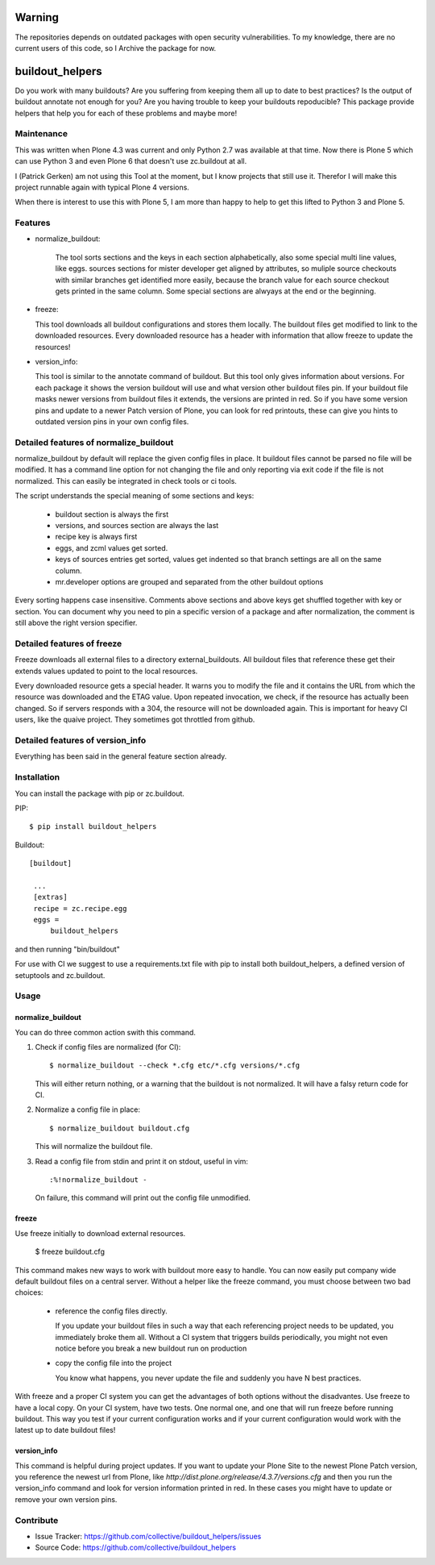 .. This README is meant for consumption by humans and pypi. Pypi can render rst files so please do not use Sphinx features.
   If you want to learn more about writing documentation, please check out: http://docs.plone.org/about/documentation_styleguide_addons.html
   This text does not appear on pypi or github. It is a comment.

Warning
=======

The repositories depends on outdated packages with open security vulnerabilities.
To my knowledge, there are no current users of this code, so I Archive the package for now.

buildout_helpers
=============================

Do you work with many buildouts? Are you suffering from keeping them all up to date to best practices? Is the output of buildout annotate not enough for you? Are you having trouble to keep your buildouts repoducible?
This package provide helpers that help you for each of these problems and maybe more!


Maintenance
-----------

This was written when Plone 4.3 was current and only Python 2.7 was available at that time.
Now there is Plone 5 which can use Python 3 and even Plone 6 that doesn't use zc.buildout at all.

I (Patrick Gerken) am not using this Tool at the moment, but I know projects that still use it.
Therefor I will make this project runnable again with typical Plone 4 versions.

When there is interest to use this with Plone 5, I am more than happy to help to get this lifted to Python 3 and Plone 5.


Features
--------

- normalize_buildout:

    The tool sorts sections and the keys in each section alphabetically, also some special multi line values, like eggs.
    sources sections for mister developer get aligned by attributes, so muliple source checkouts with similar branches get identified more easily, because the branch value for each source checkout gets printed in the same column.
    Some special sections are alwyays at the end or the beginning.

- freeze:

  This tool downloads all buildout configurations and stores them locally. The buildout files get modified to link to the downloaded resources.
  Every downloaded resource has a header with information that allow freeze to update the resources!

- version_info:

  This tool is similar to the annotate command of buildout. But this tool only gives information about versions. For each package it shows the version buildout will use and what version other buildout files pin. If your buildout file masks newer versions from buildout files it extends, the versions are printed in red. So if you have some version pins and update to a newer Patch version of Plone, you can look for red printouts, these can give you hints to outdated version pins in your own config files.

Detailed features of normalize_buildout
---------------------------------------
normalize_buildout by default will replace the given config files in place.
It buildout files cannot be parsed no file will be modified.
It has a command line option for not changing the file and only reporting via exit code if the file is not normalized. This can easily be integrated in check tools or ci tools.

The script understands the special meaning of some sections and keys:

  - buildout section is always the first
  - versions, and sources section are always the last
  - recipe key is always first
  - eggs, and zcml values get sorted.
  - keys of sources entries get sorted, values get indented so that branch settings are all on the same column.
  - mr.developer options are grouped and separated from the other buildout options

Every sorting happens case insensitive.
Comments above sections and above keys get shuffled together with key or section.
You can document why you need to pin a specific version of a package and after normalization, the comment is still above the right version specifier.

Detailed features of freeze
---------------------------
Freeze downloads all external files to a directory external_buildouts.
All buildout files that reference these get their extends values updated to point to the local resources.

Every downloaded resource gets a special header. It warns you to modify the file and it contains the URL from which the resource was downloaded and the ETAG value.
Upon repeated invocation, we check, if the resource has actually been changed. So if servers responds with a 304, the resource will not be downloaded again.
This is important for heavy CI users, like the quaive project. They sometimes got throttled from github.

Detailed features of version_info
---------------------------------

Everything has been said in the general feature section already.

Installation
------------

You can install the package with pip or zc.buildout.

PIP::

    $ pip install buildout_helpers

Buildout::

   [buildout]

    ...
    [extras]
    recipe = zc.recipe.egg
    eggs =
        buildout_helpers


and then running "bin/buildout"

For use with CI we suggest to use a requirements.txt file with pip to install both buildout_helpers, a defined version of setuptools and zc.buildout.

Usage
-----

normalize_buildout
``````````````````

You can do three common action swith this command.

1. Check if config files are normalized (for CI)::

   $ normalize_buildout --check *.cfg etc/*.cfg versions/*.cfg

   This will either return nothing, or a warning that the buildout is not normalized. It will have a falsy return code for CI.

2. Normalize a config file in place::

   $ normalize_buildout buildout.cfg

   This will normalize the buildout file.

3. Read a config file from stdin and print it on stdout, useful in vim::

   :%!normalize_buildout -

   On failure, this command will print out the config file unmodified.

freeze
``````

Use freeze initially to download external resources.

    $ freeze buildout.cfg

This command makes new ways to work with buildout more easy to handle.
You can now easily put company wide default buildout files on a central server.
Without a helper like the freeze command, you must choose between two bad choices:

  - reference the config files directly.

    If you update your buildout files in such a way that each referencing project needs to be updated, you immediately broke them all. Without a CI system that triggers builds periodically, you might not even notice before you break a new buildout run on production

  - copy the config file into the project

    You know what happens, you never update the file and suddenly you have N best practices.

With freeze and a proper CI system you can get the advantages of both options without the disadvantes. Use freeze to have a local copy. On your CI system, have two tests. One normal one, and one that will run freeze before running buildout. This way you test if your current configuration works and if your current configuration would work with the latest up to date buildout files!

version_info
````````````

This command is helpful during project updates. If you want to update your Plone Site to the newest Plone Patch version, you reference the newest url from Plone, like `http://dist.plone.org/release/4.3.7/versions.cfg` and then you run the version_info command and look for version information printed in red. In these cases you might have to update or remove your own version pins.

Contribute
----------

- Issue Tracker: https://github.com/collective/buildout_helpers/issues
- Source Code: https://github.com/collective/buildout_helpers
